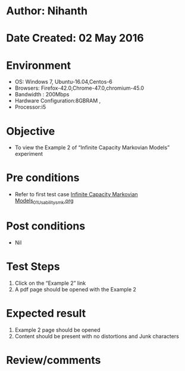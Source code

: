 * Author: Nihanth
* Date Created: 02 May 2016
* Environment
  - OS: Windows 7, Ubuntu-16.04,Centos-6
  - Browsers: Firefox-42.0,Chrome-47.0,chromium-45.0
  - Bandwidth : 200Mbps
  - Hardware Configuration:8GBRAM , 
  - Processor:i5

* Objective
  - To view the Example 2 of  “Infinite Capacity Markovian Models” experiment

* Pre conditions
  - Refer to first test case [[https://github.com/Virtual-Labs/queueing-networks-modelling-lab-iitd/blob/master/test-cases/integration_test-cases/Infinite Capacity  Markovian Models/Infinite Capacity  Markovian Models_01_Usability_smk.org][Infinite Capacity  Markovian Models_01_Usability_smk.org]]

* Post conditions
  - Nil
* Test Steps
  1. Click on the “Example 2” link 
  2. A pdf page should be opened with the Example 2

* Expected result
  1. Example 2 page should be opened
  2. Content should be present with no distortions and Junk characters

* Review/comments


